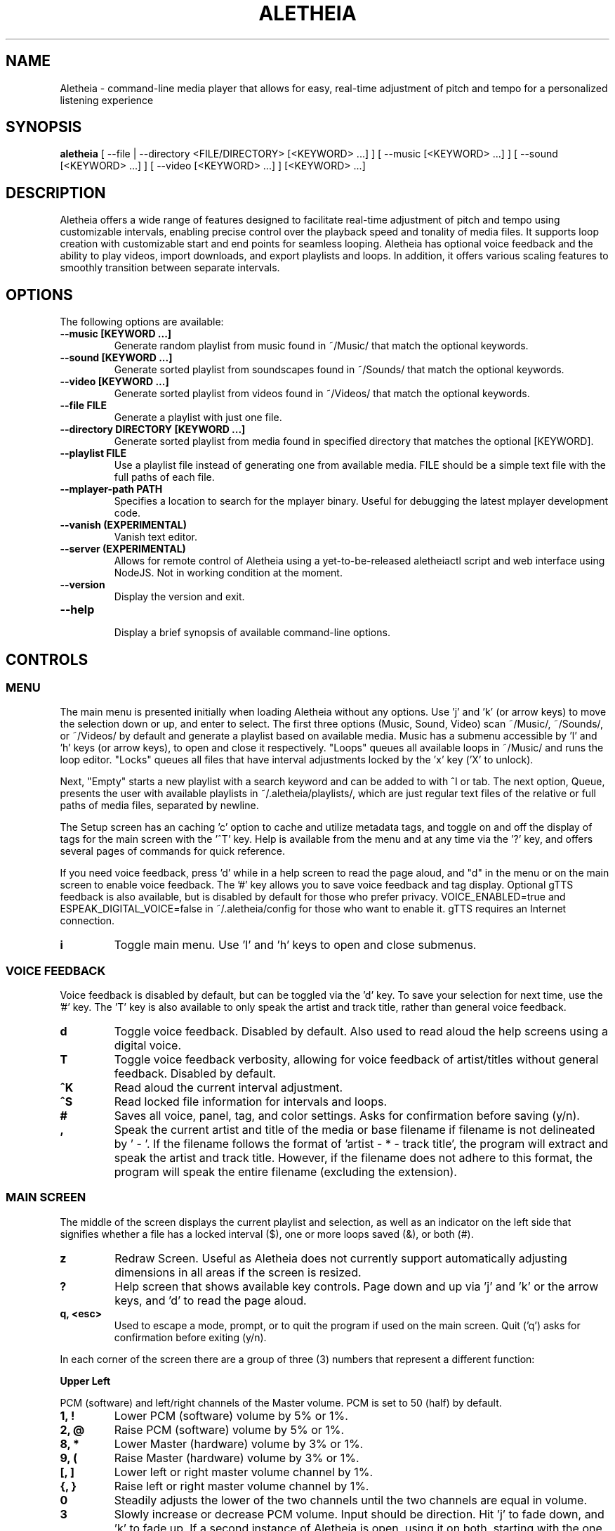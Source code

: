 .TH ALETHEIA 1 "17 May 2024" "Aletheia User Manual"

.SH NAME
Aletheia - command-line media player that allows for easy, real-time adjustment of pitch and tempo for a personalized listening experience

.SH SYNOPSIS
.B aletheia
[ --file | --directory <FILE/DIRECTORY> [<KEYWORD> ...] ] [ --music [<KEYWORD> ...] ] [ --sound [<KEYWORD> ...] ] [ --video [<KEYWORD> ...] ] [<KEYWORD> ...] 

.SH DESCRIPTION
Aletheia offers a wide range of features designed to facilitate real-time adjustment of pitch and tempo using customizable intervals, enabling precise control over the playback speed and tonality of media files. It supports loop creation with customizable start and end points for seamless looping. Aletheia has optional voice feedback and the ability to play videos, import downloads, and export playlists and loops. In addition, it offers various scaling features to smoothly transition between separate intervals.

.SH OPTIONS
The following options are available:

.TP
.B --music [KEYWORD ...]
Generate random playlist from music found in ~/Music/ that match the optional keywords.

.TP
.B --sound [KEYWORD ...]
Generate sorted playlist from soundscapes found in ~/Sounds/ that match the optional keywords.

.TP
.B --video [KEYWORD ...]
Generate sorted playlist from videos found in ~/Videos/ that match the optional keywords.

.TP
.B --file FILE
Generate a playlist with just one file.

.TP
.B --directory DIRECTORY [KEYWORD ...]
Generate sorted playlist from media found in specified directory that matches the optional [KEYWORD].

.TP
.B --playlist FILE
Use a playlist file instead of generating one from available media. FILE should be a simple text file with the full paths of each file.

.TP
.B --mplayer-path PATH
Specifies a location to search for the mplayer binary. Useful for debugging the latest mplayer development code.

.TP
.B --vanish (EXPERIMENTAL)
Vanish text editor.

.TP
.B --server (EXPERIMENTAL)
Allows for remote control of Aletheia using a yet-to-be-released aletheiactl script and web interface using NodeJS. Not in working condition at the moment.

.TP
.B --version
Display the version and exit.

.TP
.B --help
.RS
Display a brief synopsis of available command-line options.
.RE

.SH CONTROLS

.SS MENU

The main menu is presented initially when loading Aletheia without any options. Use 'j' and 'k' (or arrow keys) to move the selection down or up, and enter to select. The first three options (Music, Sound, Video) scan ~/Music/, ~/Sounds/, or ~/Videos/ by default and generate a playlist based on available media. Music has a submenu accessible by 'l' and 'h' keys (or arrow keys), to open and close it respectively. "Loops" queues all available loops in ~/Music/ and runs the loop editor. "Locks" queues all files that have interval adjustments locked by the 'x' key ('X' to unlock).

Next, "Empty" starts a new playlist with a search keyword and can be added to with ^I or tab. The next option, Queue, presents the user with available playlists in ~/.aletheia/playlists/, which are just regular text files of the relative or full paths of media files, separated by newline.

The Setup screen has an caching 'c' option to cache and utilize metadata tags, and toggle on and off the display of tags for the main screen with the '^T' key. Help is available from the menu and at any time via the '?' key, and offers several pages of commands for quick reference.

If you need voice feedback, press 'd' while in a help screen to read the page aloud, and "d" in the menu or on the main screen to enable voice feedback. The '#' key allows you to save voice feedback and tag display. Optional gTTS feedback is also available, but is disabled by default for those who prefer privacy. VOICE_ENABLED=true and ESPEAK_DIGITAL_VOICE=false in ~/.aletheia/config for those who want to enable it. gTTS requires an Internet connection.

.TP
.B i
Toggle main menu. Use 'l' and 'h' keys to open and close submenus.

.RE
.SS VOICE FEEDBACK

Voice feedback is disabled by default, but can be toggled via the 'd' key. To save your selection for next time, use the '#' key. The 'T' key is also available to only speak the artist and track title, rather than general voice feedback.

.TP
.B d
Toggle voice feedback. Disabled by default. Also used to read aloud the help screens using a digital voice.

.TP
.B T
Toggle voice feedback verbosity, allowing for voice feedback of artist/titles without general feedback. Disabled by default.

.TP
.B ^K
Read aloud the current interval adjustment.

.TP
.B ^S
Read locked file information for intervals and loops.

.TP
.B #
Saves all voice, panel, tag, and color settings. Asks for confirmation before saving (y/n).

.TP
.B ,
Speak the current artist and title of the media or base filename if filename is not delineated by ' - '. If the filename follows the format of 'artist - * - track title', the program will extract and speak the artist and track title. However, if the filename does not adhere to this format, the program will speak the entire filename (excluding the extension).

.SS MAIN SCREEN 

The middle of the screen displays the current playlist and selection, as well as an indicator on the left side that signifies whether a file has a locked interval ($), one or more loops saved (&), or both (#).

.TP
.B z
Redraw Screen. Useful as Aletheia does not currently support automatically adjusting dimensions in all areas if the screen is resized.

.TP
.B ?
Help screen that shows available key controls. Page down and up via 'j' and 'k' or the arrow keys, and 'd' to read the page aloud.

.TP
.B q, <esc>
Used to escape a mode, prompt, or to quit the program if used on the main screen. Quit ('q') asks for confirmation before exiting (y/n).

.RE

In each corner of the screen there are a group of three (3) numbers that represent a different function:

.B Upper Left

PCM (software) and left/right channels of the Master volume. PCM is set to 50 (half) by default.

.TP
.B 1, !
Lower PCM (software) volume by 5% or 1%.

.TP
.B 2, @
Raise PCM (software) volume by 5% or 1%.

.TP
.B 8, *
Lower Master (hardware) volume by 3% or 1%.

.TP
.B 9, (
Raise Master (hardware) volume by 3% or 1%.

.TP
.B [, ]
Lower left or right master volume channel by 1%.

.TP
.B {, }
Raise left or right master volume channel by 1%.

.TP
.B 0
Steadily adjusts the lower of the two channels until the two channels are equal in volume.

.TP
.B 3
Slowly increase or decrease PCM volume. Input should be direction. Hit 'j' to fade down, and 'k' to fade up. If a second instance of Aletheia is open, using it on both, starting with the one currently playing music, will lower the PCM volume of the current song and raise the PCM volume in the other instance of Aletheia, allowing for a smooth transition back and forth, if desired.

.RE
.B Upper Right

Equalizer settings for bass, mid, and treble. Supported range is currently -9 to 9 for each.

.TP
.B a
Set the equalizer settings. Input will be bass first, then mid, and treble. You can use 'j' or 'k' to increase or decrease setting, or input a number from -9 to 9.

.RE
.B Lower Left

Information relating to pitch and playback speed with music intervals. The first number is the change in music interval (negative numbers slow playback speed and lower pitch; positive numbers speed up playback speed and increase pitch, and 0 indicates no change at all.)

The second number is the current EDO, or Equal Division of the Octave. This is the number of steps to the next octave. Finally, the last number is an indicator for whether or not to adjust pitch and speed together (0: default), speed/tempo alone (1), or pitch alone (2). Use 12-EDO (set via '/' key) for semitones, 24-EDO for quartertones, etc. The default is 60-EDO. This allows for a wide range of adjustment, including in semitones and quartertones (-5/60 would be -1/12 or one semitone down from the original recording. You can easily double or halve the EDO to allow for finer adjustments. For example, (-5/60 could be doubled to 120-EDO using the 'o' key, bringing you to -10/120 (identical in pitch, but the interval is divisible by two, which allows to reach a quartertone adjustment at -5/120).

.TP
.B k, j, <up_arrow>, <down_arrow>
Transpose up or down by one interval.

.TP
.B x, X
Adds a lock for the current interval change. Creates a small text file that matches the current filename, but with a '.locked' extension. In the future this will be cached in a file in ~/.aletheia/. 'X' to unlock, starting with the last locked first.

.TP
.B f, F
Switches between locks.

.TP
.B K, J
Increase or decrease the EDO by one.

.TP
.B v
Adjust pitch and tempo together (default), tempo alone with pitch locked at original, or pitch alone with tempo locked at original. In the lower left of the screen, the third number is an indicator of this setting with the following options: '0' pitch and tempo together (default), '1' for tempo alone, and '2' for pitch alone.

.RE
.B Lower Right

Information relating to the current queue. First, the current position in the queue, next the total number of media in the queue, and finally a toggle for various playlist functions. '0' indicates no playlist functions, '1' indicates to loop the current file, '2' indicates to loop the current artist, '3' indicates random selection, and '4' indicates to play only files that have had an interval change locked.

.TP
.B n, b
Skip to the next track or go back. Having selected "Loops" in the menu or entering loop mode via '^E', 'n' and 'b' cycle through available loops before skipping.

.TP
.B e, E
Toggles between looping a single song or an artist.

.RE
.SS PLAYLIST CONTROLS

.TP
.B ;
Enter playlist mode. Input a position to jump, or hit 's' to search. Use 'j' and 'k' keys to page down or up, and 'h' and 'l' keys to move the selection down or up respectively. Hit enter to jump to the selection.

Use '>' and '<' to move a playlist entry up or down, and 'x' to remove an entry from the playlist.

.TP
.B s
Search and jump to the first file that matches the input keywords in the current queue.

.TP
.B S
Erases playlist of everything except the current song and adds all files that match the input keywords.

.TP
.B ^I, <tab>
Add files matching input keywords to the end of the current playlist.

.TP
.B Z
Export current playlist to a playlist file in ~/.aletheia/playlists/ with the input name and can be loaded via the "Queue" option in the menu.

.TP
.B r
Rename current file with the given input. Do not add extension (such as .mp3) as it's computed automatically. Be mindful that Aletheia currently hides album and track number in the format "artist - album - track number - title". When renaming, be sure to include the full name in that format, if desired, and exclude the extension. WARNING: Playlist entries on the main page separated by a '~' delimiter use tags and renaming will not affect the display, but the physical filename. It will eventually support tags.

.TP
.B D, <delete>
Asks for a confirmation (y/n) before moving the current file, along with lock and loop files to ~/.aletheia/deleted.

.TP
.B ^D
Asks for a confirmation (y/n) before \fBpermanently deleting\fR the current file, along with lock and loop files.

.TP
.B A
Sort the current queue by file path/name while continuing to play the current file.

.TP
.B R
Shuffle the current queue while continuing to play the current file in position 1 of the queue.

.TP
.B g
Edit id3v2 metadata for the current file or current selection in the queue view (';').

.TP
.B ^G 
Updates Aletheia's cache with the metadata from the current file or current selection in the queue view (';').

.TP
.B O
Opens a menu that gives the choice between editing .locked ("Lock") files, .repeats ("Loop") files, the current playlist ("Queue"), and the config ("Config"). Uses VIM for editing.

*.locked files contain saved interval adjustments, separated by newline in the format "interval_adjustment/EDO/pitch_lock" where pitch_lock is 0, 1, or 2 (no lock, lock pitch, lock tempo). Named identical to the original media, but with a .locked extension.

*.repeats files contain saved loop points, separated by newline in the format of "start_pos_seconds/end_pos_seconds/gap".

Playlists are simply relative or absolute paths separate by newline.

For those unaccustomed to vim, to move the cursor between lines, you would use the 'j' and 'k' keys to move down and up, 'dd' to remove the current line, and ':wq' to save and return to Aletheia. There's also 'yy' to copy a line and 'p' to paste. You can also paste lines deleted using 'dd'. The playlist will be adjusted automatically on save with ':wq' or discarded with ':q!'. These same things can be accomplished in playlist mode (';') easier, but it's available as an option.

.TP
.B ', \[dq]
Jump to the first or last file of the current artist (the first field of a filename delineated by " - ").

.TP
.B N, B
Jump to the next or previous artist in a sorted playlist under certain conditions. If the filename follows the format of 'artist - * - track title', the program will extract the artist field and skip to the next artist. However, if the filename does not adhere to this format, the program will skip to the next file that is not identically named. As such, this option doesn't work on shuffled playlists. In the future will work with tags as well.

.TP
.B ^U
Toggles the playback of saved interval adjustments. When this is turned off, all files will begin playback at their original speed, pitch, and tempo, regardless of whether a file has a locked adjustment.

.TP
.B e
Toggles between the two looping modes: looping a single song, looping an entire artist (for files in the format of 'artist - * - track title'), or turning off looping entirely.

An indicator is shown on the lower left of the screen showing whether looping a single file is enabled (1), looping an entire artist (2), and normal chronological playback (0). Looping an artist currently requires that the filename follow the format of 'artist - * - track title'. However, if the filename does not adhere to this format, the program will skip back to the last file that is not identically named. As such, this option doesn't work on shuffled playlists.

.TP
.B E
Loop current file.

.TP
.B V
Loop current artist (the first field of a filename delineated by " - ").

.TP
.B ^R
Selects random playback mode. The third field in the lower right indicator displays whether this is enabled (3) or disabled (0).

.TP
.B $
Saves the current position. Jump back at any time during playback of the current song using ^H.

.RE
.SS MEDIA CONTROL

.TP
.B h, l, <left_arrow>, <right_arrow>
Move backward, or forward in playback.

.TP
.B p, <space>
Pause playback.

.TP
.B \\\\
Restart playback from beginning of current file.

.TP
.B ^H
Jump to custom positon set by the '5' key. This position is also currently used as the starting position for the looping function that's accessible via the '6' key and LOOP EDITOR MODE ('^E').

.TP
.B c
Mute playback.

.TP
.B 6, ^E
\'6\' enters the loop editor for the current media file, whereas '^E' enters LOOP EDITOR MODE, keeping the editor open until disabled with the 'q' key. See LOOP EDITOR MODE for more information. Also available via the Music submenu "Loops."

.TP
.B ^L (EXPERIMENTAL)
Enters loop mode if loop markers have been already been set and a loop exported using the 'Z' key in the loop editor ('6') or LOOP EDITOR MODE ('^E'). Once the loop markers are set and the loop is seamless, export using 'Z' and enter the times to loop, wait, and hit ^L to enter loop mode. Tends to be a little more seamless than using loop editor mode, but is currently limited by requiring a finite number of seamless loops.

.TP
.B P
Displays a progress bar at the bottom of the screen. Currently supports only a subset of secondary functions, like pause, interval controls ('j' and 'k'), and seek controls ('h' and 'l') and can not be enabled by default. Displays the adjusted time in the lower right of the screen based on the current interval adjustment.

.RE
.SS INTERVAL/SPEED CONTROL

Aletheia includes support for adjusting by music intervals rather than the conventional way of altering pitch and playback speed. The first two numbers on the lower left of the screen are the shift in interval and EDO (equal division of the octave). The default EDO is 60 (60 steps to the next octave). -60:60 would be an entire octave down from the original and half the speed, for example. 15:60 would be one fourth of an octave up from the original.

To increase precision use the 'o' key to double the EDO and adjust interval accordingly, and 'm' to halve the EDO (loses precision). This is useful for stepping between the steps that are available in any given EDO. You can continue to increase precision until you no longer hear any noticeable audible difference in steps.

.TP
.B o, m
Increase or decrease precision in interval steps (double or halve interval/EDO).

.TP
.B H, L
Swap between normal precision (60-EDO, by default), or full precision (1966080-EDO, by default).

.TP
.B .
Set a custom interval. Input should be a number between -156 and 126 (in default 60-EDO). Upper limit is 2.1x the EDO. Lower limit is 2.6x the EDO.

.TP
.B /
Set a custom EDO, and adjust interval accordingly. Input should be a number above 0. Possible options include 12 for semitones, 24 for quartertones, and so on. Can lose precision if the selected EDO is smaller.

.TP
.B w
Reset the interval change and EDO to the first entry in the media's .locked file.

.TP
.B y
Reset to 60-EDO, and adjust interval accordingly.

.TP
.B -, =
Jump to exactly one octave down, or one up, or to the limit. For example, at 0:45, '-' would jump to -45:45, and '-' again would jump to -90:45, etc.

.TP
.B M
Invert the interval change from positive to negative and vice versa. For example, -10:45 would become 10:45.

.TP
.B Y
Jump to interval 0 or return to the previous interval.

.RE
.SS SCALE CONTROLS

These key controls allow for a steady increase or decrease in interval.

.TP
.B u
Scale interval either down or up. Input should be an interval or either 'j' or 'k'. 'o' and 'm' are still available to speed or slow down the scale. Help menu is available via '?'.

.TP
.B U
Scale EDO either down or up. Input should be an EDO or either 'j' or 'k'. Automatically adjusts interval.

.TP
.B t
Scale to interval 0, or scale back to previous interval.

.TP
.B ^Y 
Scale to the invert of current interval.

.TP
.B _, +
Scale to one octave down, or one up, or to the limit. For example, at 0:45, '_' would scale to -45:45, and '_' again would then scale to -90:45, etc.

.TP
.B G
Oscillate between the current interval and another at current scaling speed (set/reset via the 'C' key), or the current interval's inverse, if enter is pushed at the prompt. Input should be an interval otherwise.

.TP
.B C
Set or reset the scaling speed. Default is 0.2 seconds. Input should be a number above 0.

.RE
.SS LOOP EDITOR MODE

This mode allows for editing loop markers to create seamless loops over a section of a song. Instead of the normal queue information in the lower right of the screen, a set of three numbers are displayed that indicate the starting position (in seconds), the ending position (in seconds), and the pause/gap between loop iterations (in 1/20th of a second).

To enable, wait until the desired section begins to play and press '5' to select to the start position, and then '7' to set the end position. '6' enters the editor for the current song, while '^E' enables the LOOP EDITOR MODE until exit with the 'q' key. Only works if there is a set loop (using both '5' and '7' keys) or a saved loop. Otherwise, loop mode will skip over tracks that do not have anything saved.

Once the loop markers have been set and the loop is seamless, export using 'Z', and load the finished loop with ^L to enable seamless playback while scaling and adjusting intervals.

.TP
.B s, S
Move start position backward by 0.05 or 0.01.

.TP
.B g, G
Move start position forward by 0.05 or 0.01.

.TP
.B h, H
Move end position backward by 0.05 or 0.01.

.TP
.B l, L
Move end position forward by 0.05 or 0.01.

.TP
.B 6
Enter loop editor or switch to the next saved loop.

.TP
.B Z
Export the current loop to its own file. Use ^L to toggle playback of an exported loop. Exported loops are named identical to the original file, but with the .repeat. tag before the file extension.

.TP
.B &
Save the current loop in a file with the same name as media with a .repeats extension.

.TP
.B ^X
Update the current loop with the new parameters.

.TP
.B >, <
Increase or decrease the silence by 1/20th of a second between each loop iteration. Useful for creating seamless transition when a small pause is required.

.RE
.SS VIDEO CONTROL

.TP
.B < 
Enable the video stream of the current media file. Automatically restarts playback.

.TP
.B >
Enable fullscreen video. Disabled by default.

.RE
.SS MANAGE DOWNLOADS

.TP
.B W 
Add new files (to ~/Music/, for example) to the end of the current playlist.

.TP
.B ^W 
Jump to the first new file.

.TP
.B ^N
Combines the above two actions to add and jump to new files.

.RE
.SS SETUP SCREEN

This area consolidates settings related to voice feedback (specifically voice pitch and volume), toggling the panel, and toggling use of metadata tags.

.TP
.B ^V
Toggles between gtts-cli and espeak-ng for voice feedback. (Default: espeak-ng).

.TP
.B ^T
Toggle use of metadata tags versus filename. Requires that media files are cached with the 'c' key control. (Default: off).

.TP
.B c
Creates an SQLite3 database with the metadata of the available media in ~/Music/. Please be patient as this may take a while with large collections. You can use GNU Parallel to speed it up by setting PARALLEL_CACHE_ENABLED to true and optionally specifying the number of tags to cache at a time with PARALLEL_CACHE_JOBS in ~/.aletheia/config.

.RE
.SS SLEEP MODE

The '~' key enables sleep mode (fade volume & optionally suspend) for the current file. It first asks the time to wait until sleeping, and then asks if you'd like to suspend as well (y/n), or simply fade volume and exit Aletheia. Once sleep mode is enabled, pressing any key will cancel sleep and bring you back to the main screen.

.SH CONFIGURATION

Located in ~/.aletheia/config and includes several options. Several controls are also available for customizing the appearance and voice feedback.

.TP
.B ^P
Toggles the display of panels on the top and bottom of screen, as well as a panel behind the current file on the main screen.

.TP
.B ^O
Swaps the two primary colors.

.TP
.B ^A
Opens a menu with a selection of themes found in ~/.aletheia/themes/ or the system directory (Default: /usr/local/share/aletheia/themes/). If two files of the same name exist, the theme in the user's home directory is used instead.

.SH FILES
.TP
.B ~/.aletheia/config
The Aletheia configuration file.

.TP
.B ~/.aletheia/music.db
The SQLite3 database for metadata tags and time, if media has been cached on the Setup screen.

.TP
.B ~/.aletheia/playlists/
The playlists directory.

.TP
.B ~/.aletheia/voices.xx/
The cache directory for optional auto-generated gTTS voice files. 'xx' represents the two-digit country code.

.TP
.B ~/.aletheia/deleted/
The directory where files archived with the 'D' key are sent.

.TP
.B ~/.aletheia/themes/
Optional directory for themes.

.TP
.B ~/.aletheia/languages/
Optional directory for translations.

.SH AVAILABLE CONFIGURATION OPTIONS
Format of ~/.aletheia/config is KEY=VALUE separated by newline. '#' not required for hex color codes.

.TP
.B MUSIC_DIR=
Music directory. (Default: $HOME/Music/).

.TP
.B SOUND_DIR=
Sound directory. (Default: $HOME/Sounds/).

.TP
.B VIDEO_DIR=
Video directory. (Default: $HOME/Videos/).

.TP
.B VOICE_ENABLED=
Status of voice feedback. (Default: false).

.TP
.B VOICE_ENGINE=
Selects which program to use for voice feedback. VOICE_ENABLED must be true. Options are either gtts-cli or espeak-ng. The default, espeak-ng is fast and doesn't require an Internet connection, whereas gtts-cli requires a fast connection and space to store downloaded audio clips. (Default: espeak-ng).

.TP
.B LANGUAGE=
Selects which language to use. Enter a two-digit country code. Requires corresponding translation files in either the system directory (e.g. /usr/local/share/aletheia/languages/) or ~/.aletheia/languages/. (Default: en).

.TP
.B DEFAULT_EQUALIZER=
Specifies the default equalizer setting, either for a 3-band or a 10-band equalizer. The numbers range from -12 to 12 and are separated by colons. For a 10-band equalizer, the first three numbers represent bass, the next four numbers represent midrange, and the last three numbers represent treble. (Default: 0:0:0).

.TP
.B DEFAULT_INTERVAL=
Uses this interval by default. (Default: 0).

.TP
.B DEFAULT_EDO=
Uses this EDO by default. (Default: 60).

.TP
.B VOICE_PITCH=
Transpose voice feedback by this value in 60-EDO. Input -156 to 120, but should be within reason. Caches all voice feedback clips in the specified interval in ~/.aletheia/voices.xx/, where 'xx' is the two-digit country code. (Default: 0).

.TP
.B DEFAULT_VOLUME=
Default software volume level. Input: 0 to 100. (Default: 50).

.TP
.B USE_TAGS=
Toggle use of metadata tags if cached. (Default: true).

.TP
.B LIMIT_MASTER_VOLUME=
Limits master volume level. (Default: 100).

.TP
.B ONLY_VOICE_TITLES=
In lieu of full voice feedback, speak only track title. Input: true or false. (Default: false).

.TP
.B THEME_ENABLED=
Toggle whether to use a theme or the COLOR options in ~/.aletheia/config. Input: true or false. (Default: true).

.TP
.B PANELS_ENABLED=
Toggle whether to display panels for the top and bottom of the screen, as well as for the current selection. Input: true or false. (Default: true).

.TP
.B VOICE_VOLUME=
Volume of voice feedback. Input: 0.0 to 1.0. (Default: 0.3).

.TP
.B COLOR_HIGHLIGHT=
Hex color code for the primary color. THEME_ENABLED needs to be set. (Default: ).

.TP
.B COLOR_UNSELECTED=
Hex color code for the secondary color. THEME_ENABLED needs to be set. (Default: ).

.TP
.B COLOR_PANEL=
Hex color code for the panel color. THEME_ENABLED needs to be set. (Default: ).

.TP
.B COLOR_BACKGROUND=
Hex color code for the background color. THEME_ENABLED needs to be set. Set this to 'transparent' to allow for transparency. (Default: ).

.TP
.B THEME_FILE=
If specified, selects the file with that name in either ~/.aletheia/themes/ or the system theme directory. (Default: Forest).

.TP
.B NO_HELP=
If true, disables non-essential (not related to voice feedback) help screens to speed up loading time and screen refreshes (when terminal is resized or 'z' is pushed).

.TP
.B AUDIO_FORMATS=
A comma-separated list of audio formats to enable, provided they are supported by mplayer.

.TP
.B VIDEO_FORMATS=
A comma-separated list of audio formats to enable, provided they are supported by mplayer.

.TP
.B TERMINAL=
Override automatic terminal selection when using aletheia_desktop_launcher. Currently supports one of the following: gnome-terminal, xfce4-terminal, konsole, xterm, urxvt, kitty, alacritty, and mate-terminal.

.SH AVAILABLE ENVIRONMENT VARIABLES
These can preceed the ./aletheia command to adjust things on load and bypass current config settings in '~/.aletheia/config'.

.TP
.B MAIN_REFRESH_TIME=
How often (in seconds) to check for new terminal dimensions to refresh the main screen and to check for whether or not mplayer is still running to know to go to the next file. (Default: 0.2).

.TP
.B NO_VERTICAL_PADDING=
If true, disables the padding between the playlist and the panels. (Default: false).

.TP
.B ESPEAK_DIGITAL_VOICE=
If true, uses the fast espeak-ng voice engine for all voice feedback instead of having to fetch and process audio from online with gtts-cli. Requires VOICE_ENABLED to be true as well.

.TP
.B MPLAYER_PATH=
Specifies the location in which to find the mplayer binary to use.

.TP
.B NO_HELP=
If true, disables non-essential help screens to help speed up loading and refresh time.

.SH SEE ALSO
.B mplayer(1)
.B ffmpeg(1)
.B ffprobe(1)
.B pactl(1)
.B calc(1)
.B bc(1)
.B sox(1)
.B espeak-ng(1)
.B iconv(1)
.B parallel(1)
.B sqlite3(1)

.SH AUTHOR
Brad Hermanson.

.SH BUGS
Report bugs on GitHub: https://github.com/apeitheo/aletheia
